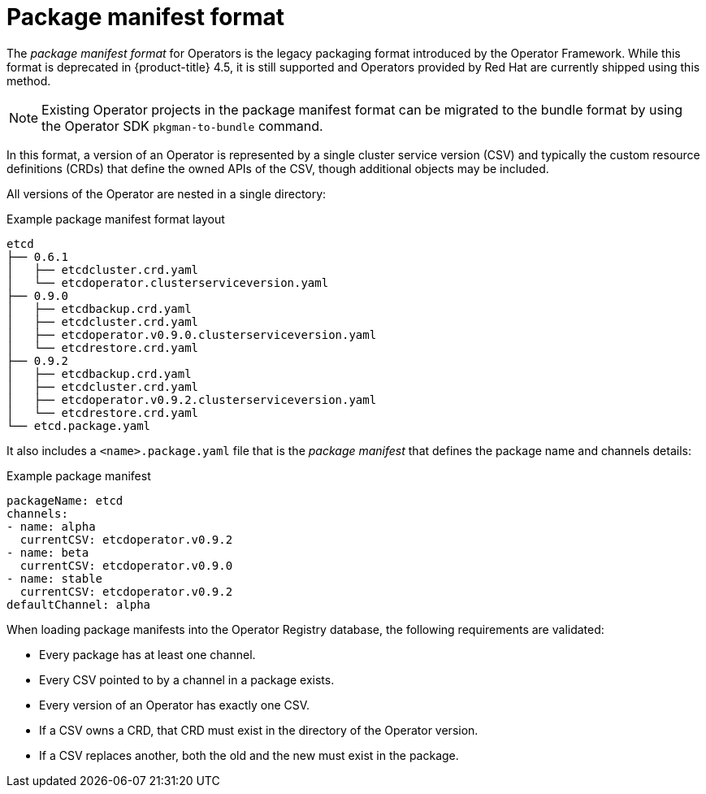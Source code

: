 // Module included in the following assemblies:
//
// * operators/understanding/olm/olm-packaging-formats.adoc

[id="olm-package-manifest-format_{context}"]
= Package manifest format

The _package manifest format_ for Operators is the legacy packaging format introduced by the Operator Framework. While this format is deprecated in {product-title} 4.5, it is still supported and Operators provided by Red Hat are currently shipped using this method.

[NOTE]
====
Existing Operator projects in the package manifest format can be migrated to the bundle format by using the Operator SDK `pkgman-to-bundle` command.
====

In this format, a version of an Operator is represented by a single cluster service version (CSV) and typically the custom resource definitions (CRDs) that define the owned APIs of the CSV, though additional objects may be included.

All versions of the Operator are nested in a single directory:

.Example package manifest format layout
[source,terminal]
----
etcd
├── 0.6.1
│   ├── etcdcluster.crd.yaml
│   └── etcdoperator.clusterserviceversion.yaml
├── 0.9.0
│   ├── etcdbackup.crd.yaml
│   ├── etcdcluster.crd.yaml
│   ├── etcdoperator.v0.9.0.clusterserviceversion.yaml
│   └── etcdrestore.crd.yaml
├── 0.9.2
│   ├── etcdbackup.crd.yaml
│   ├── etcdcluster.crd.yaml
│   ├── etcdoperator.v0.9.2.clusterserviceversion.yaml
│   └── etcdrestore.crd.yaml
└── etcd.package.yaml
----

It also includes a `<name>.package.yaml` file that is the _package manifest_ that defines the package name and channels details:

.Example package manifest
[source,yaml]
----
packageName: etcd
channels:
- name: alpha
  currentCSV: etcdoperator.v0.9.2
- name: beta
  currentCSV: etcdoperator.v0.9.0
- name: stable
  currentCSV: etcdoperator.v0.9.2
defaultChannel: alpha
----

When loading package manifests into the Operator Registry database, the following requirements are validated:

* Every package has at least one channel.
* Every CSV pointed to by a channel in a package exists.
* Every version of an Operator has exactly one CSV.
* If a CSV owns a CRD, that CRD must exist in the directory of the Operator version.
* If a CSV replaces another, both the old and the new must exist in the package.
